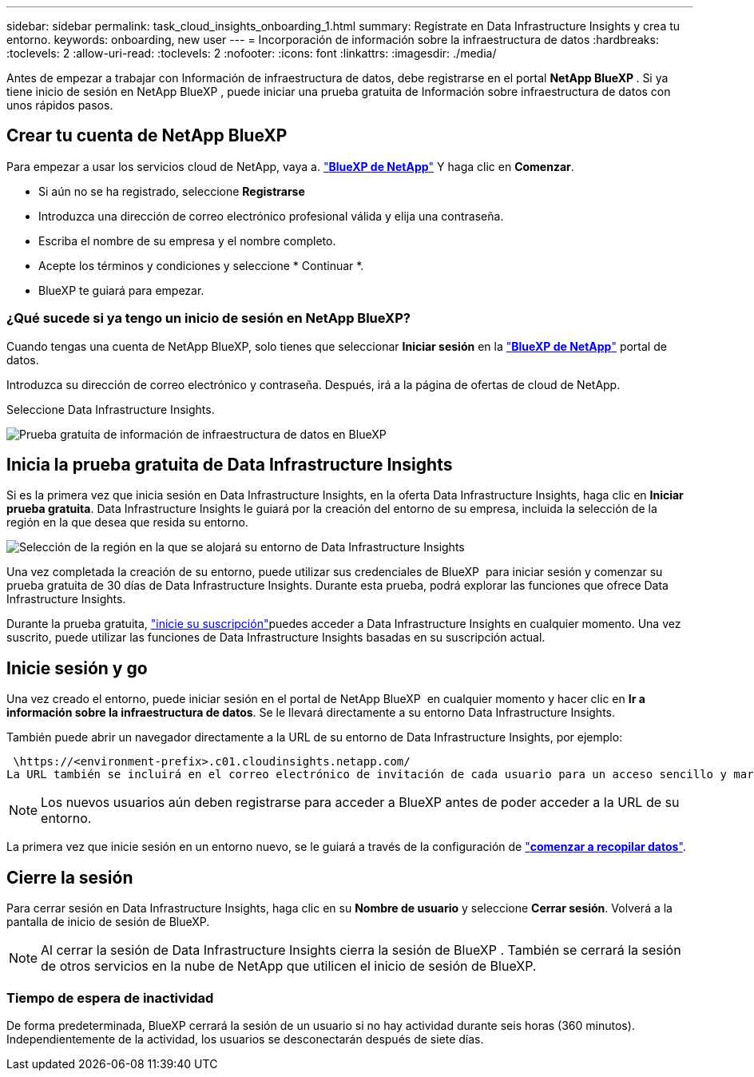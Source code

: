 ---
sidebar: sidebar 
permalink: task_cloud_insights_onboarding_1.html 
summary: Regístrate en Data Infrastructure Insights y crea tu entorno. 
keywords: onboarding, new user 
---
= Incorporación de información sobre la infraestructura de datos
:hardbreaks:
:toclevels: 2
:allow-uri-read: 
:toclevels: 2
:nofooter: 
:icons: font
:linkattrs: 
:imagesdir: ./media/


[role="lead"]
Antes de empezar a trabajar con Información de infraestructura de datos, debe registrarse en el portal *NetApp BlueXP *. Si ya tiene inicio de sesión en NetApp BlueXP , puede iniciar una prueba gratuita de Información sobre infraestructura de datos con unos rápidos pasos.


toc::[]


== Crear tu cuenta de NetApp BlueXP

Para empezar a usar los servicios cloud de NetApp, vaya a. link:https://cloud.netapp.com["*BlueXP de NetApp*"^] Y haga clic en *Comenzar*.

* Si aún no se ha registrado, seleccione *Registrarse*
* Introduzca una dirección de correo electrónico profesional válida y elija una contraseña.
* Escriba el nombre de su empresa y el nombre completo.
* Acepte los términos y condiciones y seleccione * Continuar *.
* BlueXP te guiará para empezar.




=== ¿Qué sucede si ya tengo un inicio de sesión en NetApp BlueXP?

Cuando tengas una cuenta de NetApp BlueXP, solo tienes que seleccionar *Iniciar sesión* en la link:https://cloud.netapp.com["*BlueXP de NetApp*"^] portal de datos.

Introduzca su dirección de correo electrónico y contraseña. Después, irá a la página de ofertas de cloud de NetApp.

Seleccione Data Infrastructure Insights.

image:BlueXP_CloudInsights.png["Prueba gratuita de información de infraestructura de datos en BlueXP "]



== Inicia la prueba gratuita de Data Infrastructure Insights

Si es la primera vez que inicia sesión en Data Infrastructure Insights, en la oferta Data Infrastructure Insights, haga clic en *Iniciar prueba gratuita*. Data Infrastructure Insights le guiará por la creación del entorno de su empresa, incluida la selección de la región en la que desea que resida su entorno.

image:trial_region_selector.png["Selección de la región en la que se alojará su entorno de Data Infrastructure Insights"]

Una vez completada la creación de su entorno, puede utilizar sus credenciales de BlueXP  para iniciar sesión y comenzar su prueba gratuita de 30 días de Data Infrastructure Insights. Durante esta prueba, podrá explorar las funciones que ofrece Data Infrastructure Insights.

Durante la prueba gratuita, link:concept_subscribing_to_cloud_insights.html["inicie su suscripción"]puedes acceder a Data Infrastructure Insights en cualquier momento. Una vez suscrito, puede utilizar las funciones de Data Infrastructure Insights basadas en su suscripción actual.



== Inicie sesión y go

Una vez creado el entorno, puede iniciar sesión en el portal de NetApp BlueXP  en cualquier momento y hacer clic en *Ir a información sobre la infraestructura de datos*. Se le llevará directamente a su entorno Data Infrastructure Insights.

También puede abrir un navegador directamente a la URL de su entorno de Data Infrastructure Insights, por ejemplo:

 \https://<environment-prefix>.c01.cloudinsights.netapp.com/
La URL también se incluirá en el correo electrónico de invitación de cada usuario para un acceso sencillo y marcadores. Si el usuario no ha iniciado sesión en BlueXP, se le pedirá que inicie sesión.


NOTE: Los nuevos usuarios aún deben registrarse para acceder a BlueXP antes de poder acceder a la URL de su entorno.

La primera vez que inicie sesión en un entorno nuevo, se le guiará a través de la configuración de link:task_getting_started_with_cloud_insights.html["*comenzar a recopilar datos*"].



== Cierre la sesión

Para cerrar sesión en Data Infrastructure Insights, haga clic en su *Nombre de usuario* y seleccione *Cerrar sesión*. Volverá a la pantalla de inicio de sesión de BlueXP.


NOTE: Al cerrar la sesión de Data Infrastructure Insights cierra la sesión de BlueXP . También se cerrará la sesión de otros servicios en la nube de NetApp que utilicen el inicio de sesión de BlueXP.



=== Tiempo de espera de inactividad

De forma predeterminada, BlueXP cerrará la sesión de un usuario si no hay actividad durante seis horas (360 minutos). Independientemente de la actividad, los usuarios se desconectarán después de siete días.
